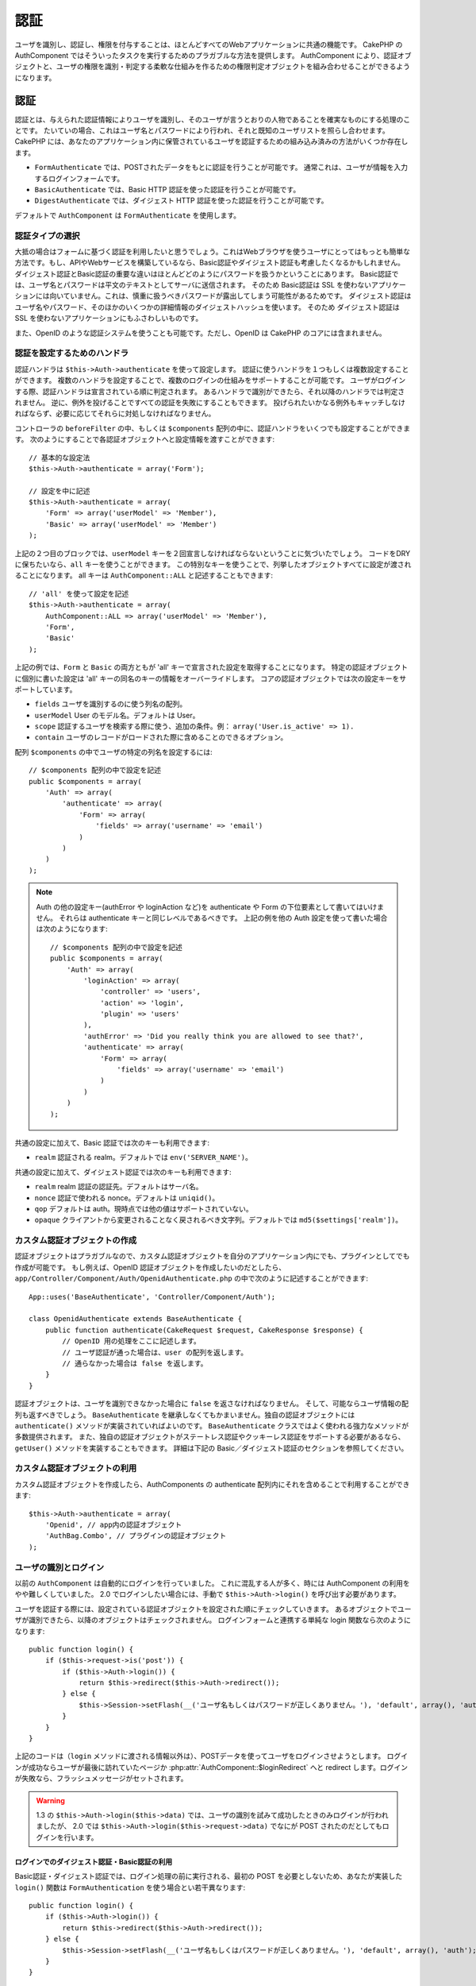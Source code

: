 認証
####

..
  Authentication

.. php:class:: AuthComponent(ComponentCollection $collection, array $settings = array())

ユーザを識別し、認証し、権限を付与することは、ほとんどすべてのWebアプリケーションに共通の機能です。
CakePHP の AuthComponent ではそういったタスクを実行するためのプラガブルな方法を提供します。
AuthComponent により、認証オブジェクトと、ユーザの権限を識別・判定する柔軟な仕組みを作るための権限判定オブジェクトを組み合わせることができるようになります。

..
  Identifying, authenticating and authorizing users is a common part of almost every web application.
  In CakePHP AuthComponent provides a pluggable way to do these tasks.  
  AuthComponent allows you to combine authentication objects, 
  and authorization objects to create flexible ways of identifying and checking user authorization.

.. _authentication-objects:

認証
====

..
  Authentication

認証とは、与えられた認証情報によりユーザを識別し、そのユーザが言うとおりの人物であることを確実なものにする処理のことです。
たいていの場合、これはユーザ名とパスワードにより行われ、それと既知のユーザリストを照らし合わせます。
CakePHP には、あなたのアプリケーション内に保管されているユーザを認証するための組み込み済みの方法がいくつか存在します。

..
  Authentication is the process of identifying users by provided credentials 
  and ensuring that users are who they say they are.
  Generally this is done through a username and password, that are checked against a known list of users.
  In CakePHP, there are several built in ways of authenticating users stored in your application.

* ``FormAuthenticate`` では、POSTされたデータをもとに認証を行うことが可能です。
  通常これは、ユーザが情報を入力するログインフォームです。
* ``BasicAuthenticate`` では、Basic HTTP 認証を使った認証を行うことが可能です。
* ``DigestAuthenticate`` では、ダイジェスト HTTP 認証を使った認証を行うことが可能です。

..
  * ``FormAuthenticate`` allows you to authenticate users based on form POST
    data.  Usually this is a login form that users enter information into.
  * ``BasicAuthenticate`` allows you to authenticate users using Basic HTTP
    authentication.
  * ``DigestAuthenticate`` allows you to authenticate users using Digest
    HTTP authentication.

デフォルトで ``AuthComponent`` は ``FormAuthenticate`` を使用します。

..
  By default ``AuthComponent`` uses ``FormAuthenticate``.

認証タイプの選択
-------------------------------

..
  Choosing an Authentication type

大抵の場合はフォームに基づく認証を利用したいと思うでしょう。これはWebブラウザを使うユーザにとってはもっとも簡単な方法です。もし、APIやWebサービスを構築しているなら、Basic認証やダイジェスト認証も考慮したくなるかもしれません。
ダイジェスト認証とBasic認証の重要な違いはほとんどどのようにパスワードを扱うかということにあります。
Basic認証では、ユーザ名とパスワードは平文のテキストとしてサーバに送信されます。
そのため Basic認証は SSL を使わないアプリケーションには向いていません。これは、慎重に扱うべきパスワードが露出してしまう可能性があるためです。
ダイジェスト認証はユーザ名やパスワード、そのほかのいくつかの詳細情報のダイジェストハッシュを使います。
そのため ダイジェスト認証は SSL を使わないアプリケーションにもふさわしいものです。

..
  Generally you'll want to offer form based authentication. It is the easiest for
  users using a web-browser to use.  If you are building an API or webservice, you
  may want to consider basic authentication or digest authentication.  
  The key differences between digest and basic authentication are mostly related to 
  how passwords are handled.  
  In basic authentication, the username and password are transmitted as plain-text to the server.  
  This makes basic authentication un-suitable for applications without SSL, 
  as you would end up exposing sensitive passwords.  
  Digest authentication uses a digest hash of the username, password, and a few other details.  
  This makes digest authentication more appropriate for applications without SSL encryption.

また、OpenID のような認証システムを使うことも可能です。ただし、OpenID は CakePHP のコアには含まれません。

..
  You can also use authentication systems like openid as well, 
  however openid is not part of CakePHP core.


認証を設定するためのハンドラ
-----------------------------------

..
  Configuring Authentication handlers

認証ハンドラは ``$this->Auth->authenticate`` を使って設定します。
認証に使うハンドラを１つもしくは複数設定することができます。
複数のハンドラを設定することで、複数のログインの仕組みをサポートすることが可能です。
ユーザがログインする際、認証ハンドラは宣言されている順に判定されます。
あるハンドラで識別ができたら、それ以降のハンドラでは判定されません。
逆に、例外を投げることですべての認証を失敗にすることもできます。
投げられたいかなる例外もキャッチしなければならず、必要に応じてそれらに対処しなければなりません。

..
  You configure authentication handlers using ``$this->Auth->authenticate``.
  You can configure one or many handlers for authentication.  
  Using multiple handlers allows you to support different ways of logging users in.  
  When logging users in, authentication handlers are checked in the order they are declared.  
  Once one handler is able to identify the user, no other handlers will be checked.  
  Conversely you can halt all authentication by throwing an exception.  
  You will need to catch any thrown exceptions, and handle them as needed.

コントローラの ``beforeFilter`` の中、もしくは ``$components`` 配列の中に、認証ハンドラをいくつでも設定することができます。
次のようにすることで各認証オブジェクトへと設定情報を渡すことができます::

    // 基本的な設定法
    $this->Auth->authenticate = array('Form');

    // 設定を中に記述
    $this->Auth->authenticate = array(
        'Form' => array('userModel' => 'Member'),
        'Basic' => array('userModel' => 'Member')
    );

..
  You can configure authentication handlers in your controller's ``beforeFilter`` or, 
  in the ``$components`` array.  
  You can pass configuration information into each authentication object, using an array::

上記の２つ目のブロックでは、``userModel`` キーを２回宣言しなければならないということに気づいたでしょう。
コードをDRYに保ちたいなら、``all`` キーを使うことができます。
この特別なキーを使うことで、列挙したオブジェクトすべてに設定が渡されることになります。
all キーは ``AuthComponent::ALL`` と記述することもできます::

    // 'all' を使って設定を記述
    $this->Auth->authenticate = array(
        AuthComponent::ALL => array('userModel' => 'Member'),
        'Form',
        'Basic'
    );

..
  In the second example you'll notice that we had to declare the ``userModel`` key twice. 
  To help you keep your code DRY, you can use the ``all`` key.  
  This special key allows you to set settings that are passed to every attached object.  
  The all key is also exposed as ``AuthComponent::ALL``::

上記の例では、``Form`` と ``Basic`` の両方ともが  'all' キーで宣言された設定を取得することになります。
特定の認証オブジェクトに個別に書いた設定は 'all' キーの同名のキーの情報をオーバーライドします。
コアの認証オブジェクトでは次の設定キーをサポートしています。

..
  In the above example, both ``Form`` and ``Basic`` will get the settings defined for the 'all' key.  
  Any settings passed to a specific authentication object will override the matching key in the 'all' key.
  The core authentication objects support the following configuration keys.


- ``fields`` ユーザを識別するのに使う列名の配列。
- ``userModel`` User のモデル名。デフォルトは User。
- ``scope`` 認証するユーザを検索する際に使う、追加の条件。例： ``array('User.is_active' => 1).``
- ``contain`` ユーザのレコードがロードされた際に含めることのできるオプション。

  .. versionadded:: 2.2

..
  - ``fields`` The fields to use to identify a user by.
  - ``userModel`` The model name of the User, defaults to User.
  - ``scope`` Additional conditions to use when looking up and
    authenticating users, i.e. ``array('User.is_active' => 1)``。
  - ``contain`` Containable options for when the user record is loaded.

配列 ``$components`` の中でユーザの特定の列名を設定するには::

    // $components 配列の中で設定を記述
    public $components = array(
        'Auth' => array(
            'authenticate' => array(
                'Form' => array(
                    'fields' => array('username' => 'email')
                )
            )
        )
    );

..
  To configure different fields for user in ``$components`` array::

.. note::

    Auth の他の設定キー(authError や loginAction など)を authenticate や Form の下位要素として書いてはいけません。
    それらは authenticate キーと同じレベルであるべきです。
    上記の例を他の Auth 設定を使って書いた場合は次のようになります::

        // $components 配列の中で設定を記述
        public $components = array(
            'Auth' => array(
                'loginAction' => array(
                    'controller' => 'users',
                    'action' => 'login',
                    'plugin' => 'users'
                ),
                'authError' => 'Did you really think you are allowed to see that?',
                'authenticate' => array(
                    'Form' => array(
                        'fields' => array('username' => 'email')
                    )
                )
            )
        );

..
  Do not put other Auth configuration keys (like authError, loginAction etc)
  within the authenticate or Form element. They should be at the same level as
  the authenticate key.
  Above setup with other Auth configurations should look something like::

共通の設定に加えて、Basic 認証では次のキーも利用できます:

- ``realm`` 認証される realm。デフォルトでは ``env('SERVER_NAME')``。

..
  In addition to the common configuration, Basic authentication supports the following keys:
  - ``realm`` The realm being authenticated. Defaults to ``env('SERVER_NAME')``.

共通の設定に加えて、ダイジェスト認証では次のキーも利用できます:

- ``realm`` realm 認証の認証先。デフォルトはサーバ名。
- ``nonce`` 認証で使われる nonce。デフォルトは ``uniqid()``。
- ``qop`` デフォルトは auth。現時点では他の値はサポートされていない。
- ``opaque`` クライアントから変更されることなく戻されるべき文字列。デフォルトでは ``md5($settings['realm'])``。

..
  In addition to the common configuration Digest authentication supports the following keys:
  - ``realm`` The realm authentication is for, Defaults to the servername.
  - ``nonce`` A nonce used for authentication.  Defaults to ``uniqid()``.
  - ``qop`` Defaults to auth, no other values are supported at this time.
  - ``opaque`` A string that must be returned unchanged by clients. Defaults
    to ``md5($settings['realm'])``

カスタム認証オブジェクトの作成
--------------------------------------

..
  Creating Custom Authentication objects


認証オブジェクトはプラガブルなので、カスタム認証オブジェクトを自分のアプリケーション内にでも、プラグインとしてでも作成が可能です。
もし例えば、OpenID 認証オブジェクトを作成したいのだとしたら、``app/Controller/Component/Auth/OpenidAuthenticate.php`` の中で次のように記述することができます::

    App::uses('BaseAuthenticate', 'Controller/Component/Auth');

    class OpenidAuthenticate extends BaseAuthenticate {
        public function authenticate(CakeRequest $request, CakeResponse $response) {
            // OpenID 用の処理をここに記述します。
            // ユーザ認証が通った場合は、user の配列を返します。
            // 通らなかった場合は false を返します。
        }
    }

..
  Because authentication objects are pluggable, 
  you can create custom authentication objects in your application or plugins.  
  If for example you wanted to create an OpenID authentication object.  
  In ``app/Controller/Component/Auth/OpenidAuthenticate.php`` you could put the following::

認証オブジェクトは、ユーザを識別できなかった場合に ``false`` を返さなければなりません。
そして、可能ならユーザ情報の配列も返すべきでしょう。
``BaseAuthenticate`` を継承しなくてもかまいません。独自の認証オブジェクトには ``authenticate()`` メソッドが実装されていればよいのです。
``BaseAuthenticate`` クラスではよく使われる強力なメソッドが多数提供されます。
また、独自の認証オブジェクトがステートレス認証やクッキーレス認証をサポートする必要があるなら、``getUser()`` メソッドを実装することもできます。
詳細は下記の Basic／ダイジェスト認証のセクションを参照してください。

..
  Authentication objects should return ``false`` if they cannot identify the user.  
  And an array of user information if they can. 
  It's not required that you extend ``BaseAuthenticate``, 
  only that your authentication object implements an ``authenticate()`` method.  
  The ``BaseAuthenticate`` class provides a number of helpful methods that are commonly used.  
  You can also implement a ``getUser()`` method if your authentication object needs 
  to support stateless or cookie-less authentication. 
  See the sections on basic and digest authentication below for more information.

カスタム認証オブジェクトの利用
-----------------------------------

..
  Using custom authentication objects

カスタム認証オブジェクトを作成したら、AuthComponents の authenticate 配列内にそれを含めることで利用することができます::

    $this->Auth->authenticate = array(
        'Openid', // app内の認証オブジェクト
        'AuthBag.Combo', // プラグインの認証オブジェクト
    );

..
  Once you've created your custom authentication object, you can use them by including them in AuthComponents authenticate array::


ユーザの識別とログイン
-------------------------------------

..
  Identifying users and logging them in

以前の ``AuthComponent`` は自動的にログインを行っていました。
これに混乱する人が多く、時には AuthComponent の利用をやや難しくしていました。
2.0 でログインしたい場合には、手動で ``$this->Auth->login()`` を呼び出す必要があります。

..
  In the past ``AuthComponent`` auto-magically logged users in.  
  This was confusing for many people, and made using AuthComponent a bit difficult at times.  
  For 2.0, you'll need to manually call ``$this->Auth->login()`` to log a user in.

ユーザを認証する際には、設定されている認証オブジェクトを設定された順にチェックしていきます。
あるオブジェクトでユーザが識別できたら、以降のオブジェクトはチェックされません。
ログインフォームと連携する単純な login 関数なら次のようになります::

    public function login() {
        if ($this->request->is('post')) {
            if ($this->Auth->login()) {
                return $this->redirect($this->Auth->redirect());
            } else {
                $this->Session->setFlash(__('ユーザ名もしくはパスワードが正しくありません。'), 'default', array(), 'auth');
            }
        }
    }

..
  When authenticating users, attached authentication objects are checked in the order they are attached.
  Once one of the objects can identify the user, no other objects are checked.  
  A sample login function for working with a login form could look like::

上記のコードは（``login`` メソッドに渡される情報以外は）、POSTデータを使ってユーザをログインさせようとします。
ログインが成功ならユーザが最後に訪れていたページか :php:attr:`AuthComponent::$loginRedirect` へと redirect します。ログインが失敗なら、フラッシュメッセージがセットされます。

..
  The above code (without any data passed to the ``login`` method), 
  will attempt to log a user in using the POST data, 
  and if successful redirect the user to either the last page they were visiting,
  or :php:attr:`AuthComponent::$loginRedirect`.  If the login is unsuccessful, a flash message is set.

.. warning::

    1.3 の ``$this->Auth->login($this->data)`` では、ユーザの識別を試みて成功したときのみログインが行われましたが、
    2.0 では ``$this->Auth->login($this->request->data)`` でなにが POST されたのだとしてもログインを行います。

    ..
      In 2.0 ``$this->Auth->login($this->request->data)`` will log the user in with whatever data is posted,
      whereas in 1.3 ``$this->Auth->login($this->data)`` would try to identify the user first and only log in when successful.

ログインでのダイジェスト認証・Basic認証の利用
~~~~~~~~~~~~~~~~~~~~~~~~~~~~~~~~~~~~~~~~~~~~~~~~~~~~
..
  Using Digest and Basic Authentication for logging in

Basic認証・ダイジェスト認証では、ログイン処理の前に実行される、最初の POST を必要としないため、あなたが実装した ``login()`` 関数は ``FormAuthentication`` を使う場合とい若干異なります::

    public function login() {
        if ($this->Auth->login()) {
            return $this->redirect($this->Auth->redirect());
        } else {
            $this->Session->setFlash(__('ユーザ名もしくはパスワードが正しくありません。'), 'default', array(), 'auth');
        }
    }

..
  Because basic and digest authentication don't require an initial POST to be performed before they initiate the login sequence, 
  your ``login()`` function will look a bit different than when using ``FormAuthentication``::

ログイン後、ダイジェスト認証・Basic認証を使うユーザはクッキーが必要ありません。
実際のところ、すべての認証オブジェクトは ``getUser()`` メソッドを実装することで *ステートレス* な認証を提供することが可能です。
クライアントがクッキーをサポートする場合は、Basic認証もダイジェスト認証も、他の認証オブジェクトと同様にセッションにユーザを保管します。
クライアントがクッキーをサポートしない場合（CURL上に構築された単純なHTTPクライアントなどの場合）は、ステートレス認証もサポートされます。
ステートレス認証はリクエストごとにユーザの認証情報を再照合します。これにより若干のオーバーヘッドが生まれますが、クッキーをサポートしないかできないユーザでもログインできるようになります。

..
  Once logged in, users using digest and basic auth are not required to have cookies.  
  In fact, all authentication objects are able to provide *stateless* authentication through implementing the ``getUser()`` method.
  If the client supports cookies, basic and digest auth will store a user in session much like any other authentication object.  
  If a client doesn't support cookies, (such as a simple HTTP client built on top of CURL) stateless authentication is also supported.  
  Stateless authentication will re-verify the user's credentials on each request,
  this creates a small amount of additional overhead, but allows clients that cannot or do not support cookies to login in.

ステートレス認証システムの作成
-----------------------------------------

..
  Creating stateless authentication systems

認証オブジェクトはクッキーに依存しないユーザログインのシステムをサポートするために使われる ``getUser()`` メソッドを実装することができます。
典型的な getUser メソッドはリクエストや環境を見て、ユーザを識別するためにその情報を使います。
HTTP Basic認証の例を挙げると、ユーザ名とパスワードの値として ``$_SERVER['PHP_AUTH_USER']`` と ``$_SERVER['PHP_AUTH_PW']`` を使います。
リクエストごとに、もしクライアントがクッキーをサポートしていないなら、それらの値を再度ユーザを識別するために使い、正規のユーザであることを確認します。
認証オブジェクトの ``authenticate()`` メソッドと同様に、``getUser()`` メソッドも成功ならユーザ情報の配列を、失敗なら ``false`` を返すようにしてください::

    public function getUser($request) {
        $username = env('PHP_AUTH_USER');
        $pass = env('PHP_AUTH_PW');

        if (empty($username) || empty($pass)) {
            return false;
        }
        return $this->_findUser($username, $pass);
    }

..
  Authentication objects can implement a ``getUser()`` method that can be used to support user login systems that don't rely on cookies.  
  A typical getUser method looks at the request/environment and uses the information there to confirm the identity of the user.  
  HTTP Basic authentication for example uses ``$_SERVER['PHP_AUTH_USER']`` and ``$_SERVER['PHP_AUTH_PW']`` for the username and password fields.  
  On each request, if a client doesn't support cookies, these values are used to re-identify the user and ensure they are valid user.  
  As with authentication object's ``authenticate()`` method the ``getUser()`` method should return an array of user information on success, 
  and ``false`` on failure.::

上記では HTTP Basic認証用の getUser メソッドをどのように実行できるのかを示しています。
``_findUser()`` メソッドは ``BaseAuthenticate`` の一部でユーザ名、パスワードをもとにユーザを識別します。

..
  The above is how you could implement getUser method for HTTP basic authentication.  
  The ``_findUser()`` method is part of ``BaseAuthenticate`` and identifies a user based on a username and password.


認証についてのフラッシュメッセージの表示
----------------------------------------

..
  Displaying auth related flash messages

Auth が生成するセッションエラーメッセージを表示するためには、次のコードをあなたのレイアウトに加えなければなりません。
``app/View/Layouts/default.ctp`` ファイルに次の２行を加えてください。content_for_layout 行の前にある body 部の中がよいでしょう::

    echo $this->Session->flash();
    echo $this->Session->flash('auth');

..
  In order to display the session error messages that Auth generates, you need to add the following code to your layout. 
  Add the following two lines to the ``app/View/Layouts/default.ctp`` file in the body section preferable before the content_for_layout line.::

AuthComponent の flash 設定を使うことでエラーメッセージをカスタマイズすることができます。
``$this->Auth->flash`` を使うことで、AuthComponent がフラッシュメッセージのために使うパラメータを設定することができます。
利用可能なキーは次のとおりです。

- ``element`` - 使用されるエレメント。デフォルトは 'default'
- ``key`` - 使用されるキー。デフォルトは 'auth'
- ``params`` - 使用される追加の params 配列。デフォルトは array()

..
  You can customize the error messages, and flash settings AuthComponent uses.  
  Using ``$this->Auth->flash`` you can configure the parameters AuthComponent uses for setting flash messages.  
  The available keys are 
  - ``element`` - The element to use, defaults to 'default'.
  - ``key`` - The key to use, defaults to 'auth'
  - ``params`` - The array of additional params to use, defaults to array()

フラッシュメッセージの設定だけでなく、AuthComponent が使用する他のエラーメッセージをカスタマイズすることもできます。
あなた自身のコントローラの beforeFilter の中や component の設定で、認証が失敗した際に使われるエラーをカスタマイズするのに ``authError`` を使うことができます::

    $this->Auth->authError = "このエラーは保護されたWebサイトの一部にユーザがアクセスしようとした際に表示されます。";

..
  In addition to the flash message settings you can customize other error messages AuthComponent uses. 
  In your controller's beforeFilter, or component settings you can use ``authError`` to customize the error used for when authorization fails::

パスワードのハッシュ化
----------------------

..
  Hashing passwords

AuthComponent がもはや自動ではパスワードをハッシュ化しなくなったことに、気づいたかもしれません。
これは妥当性チェックのような多くの共通タスクを難しいものにしていたため、取り除かれました。
パスワードを平文テキストのまま保管しては **いけません**。ユーザのレコードを保存する前に、パスワードは必ずハッシュ化するべきです。
ユーザを保存する前にパスワードをハッシュ化するために、static の ``AuthComponent::password()`` を使うことができます。
これはあなたのアプリケーションでハッシュ化する際の戦略を設定するために使われるものです。

..
  AuthComponent no longer automatically hashes every password it can find.
  This was removed because it made a number of common tasks like validation difficult.  
  You should **never** store plain text passwords, and before saving a user record you should always hash the password.
  You can use the static ``AuthComponent::password()`` to hash passwords before saving them.  
  This will use the configured hashing strategy for your application.

パスワードの妥当性チェックのあと、あなたのモデルの beforeSave コールバックの中でパスワードをハッシュ化することができます::

    class User extends AppModel {
        public function beforeSave($options = array()) {
            $this->data['User']['password'] = AuthComponent::password($this->data['User']['password']);
            return true;
        }
    }

..
  After validating the password, you can hash a password in the beforeSave callback of your model::

``$this->Auth->login()`` を呼び出す前にパスワードをハッシュ化する必要はありません。
さまざまな認証オブジェクトが個々にパスワードをハッシュ化します。
ダイジェスト認証を使う場合、パスワードの生成に AuthComponent::password() を使ってはいけません。
ダイジェストのハッシュを生成する方法については下記を参照してください。

..
  You don't need to hash passwords before calling ``$this->Auth->login()``.
  The various authentication objects will hash passwords individually. 
  If you are using Digest authentication, you should not use AuthComponent::password() for generating passwords.  
  See below for how to generate digest hashes.


ダイジェスト認証のパスワードのハッシュ化
~~~~~~~~~~~~~~~~~~~~~~~~~~~~~~~~~~~~~~~~~~~

..
  Hashing passwords for digest authentication

ダイジェスト認証は RFC で定義されたフォーマットでハッシュ化されたパスワードが必要です。
パスワードをダイジェスト認証で使用できるよう正しくハッシュ化するために、特別なパスワードハッシュ化の関数 ``DigestAuthenticate`` を使ってください。
ダイジェスト認証とその他の認証戦略を合わせて利用する場合には、通常のハッシュ化パスワードとは別のカラムでダイジェストパスワードを保管するのをお勧めします::

    class User extends AppModel {
        public function beforeSave($options = array()) {
            // make a password for digest auth.
            $this->data['User']['digest_hash'] = DigestAuthenticate::password(
                $this->data['User']['username'], $this->data['User']['password'], env('SERVER_NAME')
            );
            return true;
        }
    }

..
  Because Digest authentication requires a password hashed in the format defined by the RFC.  
  In order to correctly hash a password for use with Digest authentication you should use the special password hashing function on ``DigestAuthenticate``. 
  If you are going to be combining digest authentication with any other authentication strategies, 
  it's also recommended that you store the digest password in a separate column, from the normal password hash::

ダイジェスト認証用のパスワードは、ダイジェスト認証の RFC に基づき、他のハッシュ化パスワードよりもやや多くの情報を要求します。
ダイジェストハッシュのために AuthComponent::password() を使うとログインできなくなってしまいます。

..
  Passwords for digest authentication need a bit more information than other password hashes, based on the RFC for digest authentication. 
  If you use AuthComponent::password() for digest hashes you will not be able to login.

.. note::

    AuthComponent::$authenticate 内で DigestAuthentication が設定された場合、
    DigestAuthenticate::password() の第３パラメータは定義した 'realm' の設定値と一致する必要があります。このデフォルトは  ``env('SCRIPT_NAME)`` です。
    複数の環境で一貫したハッシュが欲しい場合に static な文字列を使いたいと思うかもしれません。
    
    ..
      The third parameter of DigestAuthenticate::password() must match the 'realm' config value defined 
      when DigestAuthentication was configured in AuthComponent::$authenticate.  This defaults to ``env('SCRIPT_NAME)``.
      You may wish to use a static string if you want consistent hashes in multiple environments.

手動でのユーザログイン
-------------------------

..
  Manually logging users in

独自のアプリケーションを登録した直後など、時には手動によるログインが必要になる事態が発生することもあるでしょう。
ログインさせたいユーザデータを引数に ``$this->Auth->login()`` を呼び出すことで、これを実現することができます::

    public function register() {
        if ($this->User->save($this->request->data)) {
            $id = $this->User->id;
            $this->request->data['User'] = array_merge($this->request->data['User'], array('id' => $id));
            $this->Auth->login($this->request->data['User']);
            $this->redirect('/users/home');
        }
    }

..
  Sometimes the need arises where you need to manually log a user in, such as just after they registered for your application.  
  You can do this by calling ``$this->Auth->login()`` with the user data you want to 'login'::

.. warning::

    login メソッドに渡される配列に新たなユーザIDが追加されていることを必ず確認してください。そうでない場合、そのユーザIDが利用できなくなってしまいます。
    
    ..
      Be sure to manually add the new User id to the array passed to the login method. Otherwise you won't have the user id available.

ログインしたユーザのアクセス
----------------------------

..
  Accessing the logged in user

ユーザがログインしたあと、現状のそのユーザについての特定の情報が必要になることもあるでしょう。
``AuthComponent::user()`` を使うことで、現在ログインしているそのユーザにアクセスすることができます。
このメソッドは static で、AuthComponent がロードされたあと、global に使うこともできます。
インスタンスメソッドとしても、static メソッドとしてもアクセス可能です::

    // どこからでも利用できます。
    AuthComponent::user('id')

    // Controllerの中でのみ利用できます。
    $this->Auth->user('id');

..
  Once a user is logged in, you will often need some particular information about the current user.  
  You can access the currently logged in user using ``AuthComponent::user()``.  
  This method is static, and can be used globally after the AuthComponent has been loaded. 
  You can access it both as an instance method or as a static method::


ログアウト
----------

..
  Logging users out

最終的には認証を解除し、適切な場所へとリダイレクトするためのてっとり早い方法がほしくなるでしょう。
このメソッドはあなたのアプリケーション内のメンバーページに 'ログアウト' リンクを入れたい場合にも便利です::

    public function logout() {
        $this->redirect($this->Auth->logout());
    }

..
  Eventually you'll want a quick way to de-authenticate someone, and redirect them to where they need to go. 
  This method is also useful if you want to provide a 'Log me out' link inside a members' area of your application::

ダイジェスト／Basic認証でログインしたユーザのログアウトを、すべてのクライアントで成し遂げるのは難しいものです。
多くのブラウザは開いている間だけ継続する認証情報を保有しています。
クライアントの中には 401 のステータスコードを送信して強制的にログアウトすることがありえます。
認証 realm の変更は、一部のクライアントで機能させるためのもう１つの解決法です。

..
  Logging out users that logged in with Digest or Basic auth is difficult to accomplish for all clients.  
  Most browsers will retain credentials for the duration they are still open.  
  Some clients can be forced to logout by sending a 401 status code.  
  Changing the authentication realm is another solution that works for some clients.

.. _authorization-objects:

権限判定
========

..
  Authorization

権限判定は識別され認証されたユーザが、要求するリソースへのアクセスを要求どおりに許可してよいのかを確たるものにするための処理です。
有効な ``AuthComponent`` が自動的に認証ハンドラをチェックし、ログインしたユーザが要求どおりにリソースへのアクセスを許可するかどうかを確認します。
組み込み済みの認証ハンドラがいくつか存在しますので、あなたのアプリケーション用にカスタム版を作成したり、プラグインの一部として作成することができます。

- ``ActionsAuthorize`` アクションレベルでパーミッションをチェックするために AclComponent を使います。
- ``CrudAuthorize`` リソースへのパーミッションをチェックするために、AclComponent と、アクション -> CRUD のマッピングを使います。
- ``ControllerAuthorize`` アクティブなコントローラの ``isAuthorized()`` を呼び、ユーザの権限判定のために、その戻り値を使う。これはユーザの権限判定をもっともシンプルに行う方法です。

..
  Authorization is the process of ensuring that an identified/authenticated user is allowed to access the resources they are requesting.  
  If enabled ``AuthComponent`` can automatically check authorization handlers and ensure that logged in users are allowed to access the resources 
  they are requesting.  
  There are several built-in authorization handlers, and you can create custom ones for your application, or as part of a plugin.
  - ``ActionsAuthorize`` Uses the AclComponent to check for permissions on an action level.
  - ``CrudAuthorize`` Uses the AclComponent and action -> CRUD mappings to check permissions for resources.
  - ``ControllerAuthorize`` Calls ``isAuthorized()`` on the active controller, and uses the return of that to authorize a user.
    This is often the most simple way to authorize users.

権限判定ハンドラの設定
----------------------

..
  Configuring Authorization handlers

権限判定ハンドラの設定は ``$this->Auth->authorize`` で行います。
１つ以上の権限判定のハンドラを設定できます。
複数のハンドラを使うことで、さまざまな権限判定の方法をサポートできます。
権限判定ハンドラがチェックされる際には、宣言された順に呼び出されます。
ハンドラは権限判定のチェックができなかったり、チェックが失敗なら、false を返してください。
権限判定のチェックができて、結果が成功なら、true を返してください。
ハンドラはいずれかに通過できるまで、順番に呼び出されます。
すべてのチェック結果が失敗なら、ユーザは元いたページへとリダイレクトされます。
また、例外を投げることですべての権限判定を失敗にすることができます。
投げられたいかなる例外もキャッチしなければならず、必要に応じてそれらに対処しなければなりません。

..
  You configure authorization handlers using ``$this->Auth->authorize``.
  You can configure one or many handlers for authorization.  
  Using multiple handlers allows you to support different ways of checking authorization.  
  When authorization handlers are checked, they will be called in the order they are declared.  
  Handlers should return false, if they are unable to check authorization, or the check has failed.
  Handlers should return true if they were able to check authorization successfully. 
  Handlers will be called in sequence until one passes.  
  If all checks fail, the user will be redirected to the page they came from.
  Additionally you can halt all authorization by throwing an exception.
  You will need to catch any thrown exceptions, and handle them.

あなたのコントローラの ``beforeFilter`` の中や ``$components`` 配列の中で権限判定ハンドラの設定を行うことができます。
配列を使って、各権限判定オブジェクトに設定情報を渡すことができます::

    // 基本的な設定法
    $this->Auth->authorize = array('Controller');

    // 設定を中に記述
    $this->Auth->authorize = array(
        'Actions' => array('actionPath' => 'controllers/'),
        'Controller'
    );

..
  You can configure authorization handlers in your controller's ``beforeFilter`` or, in the ``$components`` array.  
  You can pass configuration information into each authorization object, using an array::

``Auth->authorize`` も ``Auth->authenticate`` とほぼ同様で、``all`` キーを使うことでコードを DRY に保ちやすくなります。
この特別なキーにより、設定されたすべてのオブジェクトに渡す設定を記述することができます。
all キーは ``AuthComponent::ALL`` と記述することもできます::

    // 'all' を使って設定を記述
    $this->Auth->authorize = array(
        AuthComponent::ALL => array('actionPath' => 'controllers/'),
        'Actions',
        'Controller'
    );

..
  Much like ``Auth->authenticate``, ``Auth->authorize``, helps you keep your code DRY, by using the ``all`` key. 
  This special key allows you to set settings that are passed to every attached object. 
  The all key is also exposed as ``AuthComponent::ALL``::

上記の例では、``Actions`` と ``Controller`` の両方ともが 'all' キーで宣言された設定を取得することになります。
特定の権限判定オブジェクトに個別に書いた設定は 'all' キーの同名のキーの情報をオーバーライドします。
コアの権限判定オブジェクトでは次の設定キーをサポートしています。

- ``actionPath`` Used by ``ActionsAuthorize`` to locate controller action ACO's in the ACO tree.
- ``actionMap`` アクション -> CRUD のマッピング。CRUD ロールにアクションをマッピングしたい ``CrudAuthorize`` もしくは権限判定オブジェクトによって使われます。
- ``userModel`` ARO/モデル のノード名。これ以下からユーザ情報を探します。ActionsAuthorize で使われます。

..
  In the above example, both the ``Actions`` and ``Controller`` will get the settings defined for the 'all' key. 
  Any settings passed to a specific authorization object will override the matching key in the 'all' key.
  The core authorize objects support the following configuration keys.
  - ``actionPath`` Used by ``ActionsAuthorize`` to locate controller action ACO's in the ACO tree.
  - ``actionMap`` Action -> CRUD mappings.  Used by ``CrudAuthorize`` and authorization objects that want to map actions to CRUD roles.
  - ``userModel`` The name of the ARO/Model node user information can be found under. Used with ActionsAuthorize.


カスタム権限判定オブジェクトの生成
----------------------------------

..
  Creating Custom Authorize objects

権限判定オブジェクトはプラガブルなので、カスタム権限判定オブジェクトを自分のアプリケーション内にでも、プラグインとしてでも作成が可能です。
もし例えば、LDAP 権限判定オブジェクトを作成したいのだとしたら、``app/Controller/Component/Auth/LdapAuthorize.php`` の中で次のように記述することができます::

    App::uses('BaseAuthorize', 'Controller/Component/Auth');

    class LdapAuthorize extends BaseAuthorize {
        public function authorize($user, CakeRequest $request) {
            // LDAP 用の処理をここに記述します。
        }
    }

..
  Because authorize objects are pluggable, you can create custom authorize objects in your application or plugins. 
  If for example you wanted to create an LDAP authorize object. 
  In ``app/Controller/Component/Auth/LdapAuthorize.php`` you could put the following::


権限判定オブジェクトは該当ユーザがアクセスを拒否されたり、該当オブジェクトでのチェックができなかった場合には ``false`` を返してください。
権限判定オブジェクトがユーザのアクセスが妥当だと判定したなら ``true`` を返してください。
``BaseAuthorize`` を継承する必要はありませんが、独自の権限判定オブジェクトは必ず ``authorize()`` メソッドを実装してください。
``BaseAuthorize`` クラスではよく使われる強力なメソッドが多数提供されます。

..
  Authorize objects should return ``false`` if the user is denied access, or if the object is unable to perform a check.  
  If the object is able to verify the user's access, ``true`` should be returned. 
  It's not required that you extend ``BaseAuthorize``, only that your authorize object implements an ``authorize()`` method.  
  The ``BaseAuthorize`` class provides a number of helpful methods that are commonly used.


カスタム権限判定オブジェクトの利用
~~~~~~~~~~~~~~~~~~~~~~~~~~~~~~~~~~

..
  Using custom authorize objects

カスタム権限判定オブジェクトを作成したら、AuthComponents の authorize 配列にそれらを含めることで使うことができます::

    $this->Auth->authorize = array(
        'Ldap', // app内の権限判定オブジェクト
        'AuthBag.Combo', // プラグインの権限判定オブジェクト
    );

..
  Once you've created your custom authorize object, you can use them by including them in AuthComponents authorize array::

権限判定を使用しない
----------------------

..
  Using no authorization

組み込み済みのいずれの権限判定オブジェクトも使いたくなく、AuthComponent の外側で完全に権限を扱いたい場合は、``$this->Auth->authorize = false;`` を設定することが可能です。
デフォルトで AuthComponent は ``authorize = false`` となっています。
権限判定のスキーマを使いたくない場合は、コントローラの beforeFilter か、別のコンポーネントで権限を確実にチェックしてください。

..
  If you'd like to not use any of the built-in authorization objects, and want to handle things entirely outside of AuthComponent 
  you can set ``$this->Auth->authorize = false;``.  
  By default AuthComponent starts off with ``authorize = false``.  
  If you don't use an authorization scheme, make sure to check authorization yourself in your controller's beforeFilter, or with another component.


公開するアクションの作成
------------------------

..
  Making actions public

コントローラのアクションが完全に公開すべきものであったり、ユーザのログインが不要であったりという場合があります。
AuthComponent は悲観的であり、デフォルトではアクセスを拒否します。
``AuthComponent::allow()`` を使うことで、公開すべきアクションに印をつけることができます。
アクションに公開の印をつけることで、AuthComponent は該当のユーザがログインしているかのチェックも、権限判定オブジェクトによるチェックも行わなくなります::

    // すべてのアクションを許可。 CakePHP 2.0
    $this->Auth->allow('*');

    // すべてのアクションを許可。 CakePHP 2.1
    $this->Auth->allow();

    // view と index アクションのみ許可。
    $this->Auth->allow('view', 'index');

    // view と index アクションのみ許可。
    $this->Auth->allow(array('view', 'index'));

..
  There are often times controller actions that you wish to remain entirely public, or that don't require users to be logged in.
  AuthComponent is pessimistic, and defaults to denying access. 
  You can mark actions as public actions by using ``AuthComponent::allow()``.  
  By marking actions as public, AuthComponent, will not check for a logged in user, nor will authorize objects be checked::


``allow()`` には必要な数だけいくつでもアクション名を記述することができます。
すべてのアクション名を含む配列を渡してもかまいません。

..
  You can provide as many action names as you need to ``allow()``.  
  You can also supply an array containing all the action names.

権限判定が必要なアクションの作成
------------------------------------

..
  Making actions require authorization

アクションを公開する形で作成したなら、公開アクションを取り消したくなるかもしれません。
そのためには ``AuthComponent::deny()`` を使うことができます::

    // アクション１つを取り除く
    $this->Auth->deny('add');

    // すべてのアクションを取り除く
    $this->Auth->deny();

    // アクションのグループを取り除く
    $this->Auth->deny('add', 'edit');
    $this->Auth->deny(array('add', 'edit'));

..
  If after making actions public, you want to revoke the public access.
  You can do so using ``AuthComponent::deny()``::

``deny()`` には必要な数だけいくつでもアクション名を記述することができます。
すべてのアクション名を含む配列を渡してもかまいません。

..
  You can provide as many action names as you need to ``deny()``.  
  You can also supply an array containing all the action names.

CrudAuthorize を使う場合のアクションのマッピング
------------------------------------------------

..
  Mapping actions when using CrudAuthorize

CrudAuthorize やアクションマッピングを使う他の権限判定オブジェクトを使う場合、追加でモデルのマッピングが必要になるかもしれません。
その場合、mapAction() を使うことで、アクション -> CRUD パーミッションのマッピングを行うことができます。
AuthComponent のこのメソッドを呼び出すことで、設定済みのすべての権限判定オブジェクトに設定が渡されます::
ですので、設定がどこでも確実に適用されます::

    $this->Auth->mapActions(array(
        'create' => array('register'),
        'view' => array('show', 'display')
    ));

..
  When using CrudAuthorize or any other authorize objects that use action mappings, it might be necessary to map additional methods.  
  You can map actions -> CRUD permissions using mapAction().  
  Calling this on AuthComponent will delegate to all the of the configured authorize objects, 
  so you can be sure the settings were applied every where::

mapActions のキーには設定したい CRUD パーミッションを指定してください。
一方、値には CRUD パーミッションにマッピングされたすべてのアクションの配列を設定してください。

..
  The keys for mapActions should be the CRUD permissions you want to set,
  while the values should be an array of all the actions that are mapped to the CRUD permission.

ControllerAuthorize の利用
--------------------------

..
  Using ControllerAuthorize

ControllerAuthorize を使うことで、コントローラのコールバックの中で権限判定チェックを扱うことができるようになります。
非常にシンプルな権限判定を行う場合や、権限判定を行うのにモデルとコンポーネントを合わせて利用する必要がある場合、しかしカスタム権限判定オブジェクトを作成したくない場合に、これは理想的です。

..
  ControllerAuthorize allows you to handle authorization checks in a controller callback. 
  This is ideal when you have very simple authorization, or you need to use a combination of models + components to do your authorization, 
  and don't want to create a custom authorize object.

コールバックでは必ず ``isAuthorized()`` を呼んでください。これは該当ユーザがリクエスト内でリソースにアクセスすることが許可されるかを boolean で返します。
コールバックにはアクティブなユーザが渡されますので、チェックが可能です::

    class AppController extends Controller {
        public $components = array(
            'Auth' => array('authorize' => 'Controller'),
        );
        public function isAuthorized($user = null) {
            // 登録済みユーザなら誰でも公開 function にアクセス可能です。
            if (empty($this->request->params['admin'])) {
                return true;
            }

            // adminユーザだけが管理 functions にアクセス可能です。
            if (isset($this->request->params['admin'])) {
                return (bool)($user['role'] === 'admin');
            }

            // デフォルトは拒否
            return false;
        }
    }

..
  The callback is always called ``isAuthorized()`` and it should return a boolean as to whether or not the user is allowed to access resources in the request. 
  The callback is passed the active user, so it can be checked::

上記のコールバックは非常にシンプルな権限判定システムとなっており、role = admin のユーザだけが admin に設定されたアクションにアクセスすることができます。

..
  The above callback would provide a very simple authorization system where, only users with role = admin could access actions that were in the admin prefix.


ActionsAuthorize の利用
-----------------------

..
  Using ActionsAuthorize

ActionsAuthorize は AclComponent を取りまとめ、各リクエストでアクション ACL チェックをきめ細かに行うことができるようになります。
ActionsAuthorize は DbAcl とペアで使うことが多く、アプリケーションを通して管理ユーザにより編集されうる、動的かつ柔軟なパーミッションシステムを提供します。
それは、ただし、たとえば IniAcl とカスタムアプリケーション ACL バックエンドというように、他の ACL の実装と組み合わせることが可能です。

..
  ActionsAuthorize integrates with the AclComponent, and provides a fine grained per action ACL check on each request.  
  ActionsAuthorize is often paired with DbAcl to give dynamic and flexible permission systems that can be edited by admin users through the application.  
  It can however, be combined with other Acl implementations such as IniAcl and custom application Acl backends.

CrudAuthorize の利用
--------------------

..
  Using CrudAuthorize

``CrudAuthorize`` は AclComponent と一体となり、CRUD 操作へのリクエストをマッピングする機能を提供します。
CRUD マッピングを使った権限判定の機能を提供します。これらのマッピングされたリクエストは AclComponent 内で特別なパーミッションとしてチェックされます。

..
  ``CrudAuthorize`` integrates with AclComponent, and provides the ability to map requests to CRUD operations.  
  Provides the ability to authorize using CRUD mappings. These mapped results are then checked in the AclComponent as specific permissions.

たとえば、``/posts/index`` を現在のリクエストであるとします。
デフォルトでは ``index`` にマッピングされますが、``read`` のパーミッションチェックを行います。
ACL チェックは ``posts`` コントローラの ``read`` パーミッションを使って行われることになります。
これにより、アクセスされたアクションにとどまらず、リソースへと行われる行為により焦点を合わせたパーミッションシステムを作ることができるようになります。

..
  For example, taking ``/posts/index`` as the current request.  
  The default mapping for ``index``, is a ``read`` permission check. 
  The Acl check would then be for the ``posts`` controller with the ``read`` permission.  
  This allows you to create permission systems that focus more on what is being done to resources, 
  rather than the specific actions being visited.

AuthComponent API
=================

AuthComponent は CakePHP に組み込み済みの権限判定・認証メカニズムへの主要なインターフェイスです。

..
  AuthComponent is the primary interface to the built-in authorization and authentication mechanics in CakePHP.

.. php:attr:: ajaxLogin

    不正な／期限切れのセッションを伴った Ajax リクエストの場合に render すべき任意のビューエレメントの名前。
    
    ..
      The name of an optional view element to render when an Ajax request is made with an invalid or expired session

.. php:attr: allowedActions

    ユーザの妥当性チェックが必要ないコントローラのアクションの配列。
    
    ..
      Controller actions for which user validation is not required.

.. php:attr:: authenticate

    ユーザのログインに使いたい認証オブジェクトの配列を設定してください。
    コアの認証オブジェクトがいくつか存在します。 :ref:`authentication-objects` を参照してください。
    
    ..
      Set to an array of Authentication objects you want to use when logging users in. 
      There are several core authentication objects, see the section on :ref:`authentication-objects`

.. php:attr:: authError

    ユーザがアクセス権の無いオブジェクトやアクションにアクセスした場合に表示されるエラー。
    
    ..
      Error to display when user attempts to access an object or action to which they do not have access.

.. php:attr:: authorize

    各リクエストでユーザの権限判定に使いたい権限判定オブジェクトの配列を設定してください。
    :ref:`authorization-objects` を参照してください。
    
    ..
      Set to an array of Authorization objects you want to use when authorizing users on each request, 
      see the section on :ref:`authorization-objects`

.. php:attr:: components

    AuthComponent により利用される他のコンポーネント。
    
    ..
      Other components utilized by AuthComponent

.. php:attr:: flash

    Auth が :php:meth:`SessionComponent::setFlash()` でフラッシュメッセージを行う必要がある場合に使用する設定。
    次のキーが利用可能:

    - ``element`` - 使用するエレメント。デフォルトで 'default'。
    - ``key`` - 使用するキー。デフォルトで 'auth'。
    - ``params`` - 追加で使用するパラメータの配列。デフォルトで array()。

    ..
      Settings to use when Auth needs to do a flash message with :php:meth:`SessionComponent::setFlash()`.
      Available keys are:
      - ``element`` - The element to use, defaults to 'default'.
      - ``key`` - The key to use, defaults to 'auth'
      - ``params`` - The array of additional params to use, defaults to array()

.. php:attr:: loginAction

    ログインを扱うコントローラとアクションを表す、(文字列や配列で定義した) URL。デフォルトで `/users/login`。
    
    ..
      A URL (defined as a string or array) to the controller action that handles logins.  Defaults to `/users/login`

.. php:attr:: loginRedirect

    ログイン後のリダイレクト先のコントローラとアクションを表す、(文字列や配列で定義した) URL。
    この値はユーザが ``Auth.redirect`` をセッション内に持っている場合には無視されます。
    
    ..
      The URL (defined as a string or array) to the controller action users should be redirected to after logging in. 
      This value will be ignored if the user has an ``Auth.redirect`` value in their session.

.. php:attr:: logoutRedirect

    ユーザがログアウトした後のリダイレクト先となるデフォルトのアクション。
    AuthComponent は post-logout のリダイレクトを扱いませんが、リダイレクト先の URL は :php:meth:`AuthComponent::logout()` から返されるものとなります。
    デフォルトは :php:attr:`AuthComponent::$loginAction`。
    
    ..
      The default action to redirect to after the user is logged out. 
      While AuthComponent does not handle post-logout redirection, a redirect URL will be returned from :php:meth:`AuthComponent::logout()`. 
      Defaults to :php:attr:`AuthComponent::$loginAction`.

.. php:attr:: request

    リクエストオブジェクト。
    
    ..
      Request object

.. php:attr:: response

    レスポンスオブジェクト。
    
    ..
      Response object

.. php:attr:: sessionKey

    現在のユーザレコードが保存されているセッションのキー名。指定がない場合は "Auth.User" となる。
    
    ..
      The session key name where the record of the current user is stored. If unspecified, it will be "Auth.User".

.. php:method:: allow($action, [$action, ...])

    公開するアクションの配列。これで指定したアクションは権限判定チェックが行われません。
    特別な値 ``'*'`` は対象コントローラのすべてのアクションを公開に設定します。コントローラの beforeFilter メソッド内で使ってください。
    
    ..
      Set one or more actions as public actions, this means that no authorization checks will be performed for the specified actions.
      The special value of ``'*'`` will mark all the current controllers actions as public. Best used in your controller's beforeFilter method.

.. php:method:: constructAuthenticate()

    設定済みの認証オブジェクトを読み込む。
    
    ..
      Loads the configured authentication objects.

.. php:method:: constructAuthorize()

    設定済みの権限判定オブジェクトを読み込む。
    
    ..
      Loads the authorization objects configured.

.. php:method:: deny($action, [$action, ...])

    以前に公開アクションとして宣言されていたアクションを非公開へと変更する。
    こうすることで、これらのアクションも権限判定されることになります。コントローラの beforeFilter メソッド内で使ってください。
    
    ..
      Toggle one more more actions previously declared as public actions, as non-public methods.  
      These methods will now require authorization.  Best used inside your controller's beforeFilter method.

.. php:method:: flash($message)

    フラッシュメッセージを設定します。セッションコンポーネントを使い、値は :php:attr:`AuthComponent::$flash` から取得します。
    
    ..
      Set a flash message. Uses the Session component, and values from :php:attr:`AuthComponent::$flash`.

.. php:method:: identify($request, $response)

    :param CakeRequest $request: 使用されるリクエスト。
    :param CakeResponse $response: 使用されるレスポンス。認証が失敗なら、ヘッダーを送信できる。
    
    ..
      :param CakeRequest $request: The request to use.
      :param CakeResponse $response: The response to use, headers can be sent if authentication fails.

    このメソッドは AuthComponent が現在のリクエストに含まれる情報に基づき、ユーザを識別するために使います。
    
    ..
      This method is used by AuthComponent to identify a user based on the
      information contained in the current request.

.. php:method:: initialize($Controller)

    AuthComponent をコントローラ内で使えるように初期化します。
    
    ..
      Initializes AuthComponent for use in the controller.

.. php:method:: isAuthorized($user = null, $request = null)

    ユーザに権限があるかどうかをチェックするために、設定された権限判定アダプタを使用します。
    各アダプタは順にチェックされます。いずれかが true を返したら、ユーザはそのリクエストで権限ありとみなされます。
    
    ..
      Uses the configured Authorization adapters to check whether or not a user is authorized. 
      Each adapter will be checked in sequence, if any of them return true, then the user will be authorized for the request.

.. php:method:: loggedIn()

    現在のクライアントがログイン済みなら true を返します。そうでないなら false を返します。
    
    ..
      Returns true if the current client is a logged in user, or false if they are not.

.. php:method:: login($user)

    :param array $user: ログインしたユーザのデータ配列。
    
    ..
      :param array $user: Array of logged in user data.

    ログインしたユーザのデータ配列を取得します。手動でユーザをログインさせることも可能になります。
    提供された情報は user() の呼び出しによりセッションへと保存されます。
    ユーザが提供されない場合、AuthComponent は現在のリクエスト情報を使って識別しようとします。
    :php:meth:`AuthComponent::identify()` を参照してください。
    
    ..
      Takes an array of user data to login with.  Allows for manual logging of users.  
      Calling user() will populate the session value with the provided information.  
      If no user is provided, AuthComponent will try to identify a user using the current request information.  
      See :php:meth:`AuthComponent::identify()`

.. php:method:: logout()

    :return: ログアウトでリダイレクト先となる URL の文字列。
    
    ..
      :return: A string url to redirect the logged out user to.

    現在のユーザをログアウトさせます。
    
    ..
      Logs out the current user.

.. php:method:: mapActions($map = array())

    アクション名と CRUD 操作をマッピングします。コントローラに基づく認証で使用されます。
    このメソッドを呼ぶ前に権限判定プロパティの設定を確認してください。
    設定されているすべての権限判定オブジェクトに $map が渡されるためです。
    
    ..
      Maps action names to CRUD operations. Used for controller-based authentication. 
      Make sure to configure the authorize property before calling this method. 
      As it delegates $map to all the attached authorize objects.

.. php:staticmethod:: password($pass)

    アプリケーションのソルト値をい使ってパスワードをハッシュ化する。
    
    ..
      Hash a password with the application's salt value.

.. php:method:: redirect($url = null)

    パラメータが渡されなかったら、認証のリダイレクト URL を取得します。
    ログイン後、リダイレクト先となる URL を渡します。
    リダイレクトの値が保存されないなら、:php:attr:`AuthComponent::$loginRedirect` へとフォールバックします。
    
    ..
      If no parameter is passed, gets the authentication redirect URL. 
      Pass a url in to set the destination a user should be redirected to upon logging in. 
      Will fallback to :php:attr:`AuthComponent::$loginRedirect` if there is no stored redirect value.

.. php:method:: shutdown($Controller)

    コンポーネントをシャットダウンします。ユーザがログインしているなら、リダイレクトを行いません。
    
    ..
      Component shutdown. If user is logged in, wipe out redirect.

.. php:method:: startup($Controller)

    主要な実行メソッドです。不正なユーザのリダイレクトやログインフォームのデータ処理を扱います。
    
    ..
      Main execution method. Handles redirecting of invalid users, and processing of login form data.

.. php:staticmethod:: user($key = null)

    :param string $key:  フェッチしたいユーザデータのキー。null ならユーザの全データが返される。インスタンスメソッドとしても呼び出し可能。
    
    ..
      :param string $key:  The user data key you want to fetch if null, all user data will be returned.  Can also be called as an instance method.

    ログインしている現在のユーザのデータを取得する。プロパティのキーを使用することで、このユーザについて特定のデータをフェッチすることが可能::
    
        $id = $this->Auth->user('id');

    ..
      Get data concerning the currently logged in user, you can use a property key to fetch specific data about the user::

    現在のユーザがログインしていない、もしくは存在しないなら、null が返される。
    
    ..
      If the current user is not logged in or the key doesn't exist, null will be returned.


.. meta::
    :title lang=en: Authentication
    :keywords lang=en: authentication handlers,array php,basic authentication,web application,different ways,credentials,exceptions,cakephp,logging
